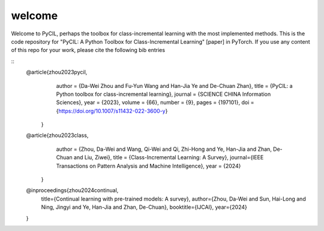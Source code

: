.. _Welcome:
welcome
=========

Welcome to PyCIL, perhaps the toolbox for class-incremental learning with the most implemented methods. This is the code repository for "PyCIL: A Python Toolbox for Class-Incremental Learning" [paper] in PyTorch. If you use any content of this repo for your work, please cite the following bib entries

::
    @article{zhou2023pycil,
        author = {Da-Wei Zhou and Fu-Yun Wang and Han-Jia Ye and De-Chuan Zhan},
        title = {PyCIL: a Python toolbox for class-incremental learning},
        journal = {SCIENCE CHINA Information Sciences},
        year = {2023},
        volume = {66},
        number = {9},
        pages = {197101},
        doi = {https://doi.org/10.1007/s11432-022-3600-y}
      }

    @article{zhou2023class,
        author = {Zhou, Da-Wei and Wang, Qi-Wei and Qi, Zhi-Hong and Ye, Han-Jia and Zhan, De-Chuan and Liu, Ziwei},
        title = {Class-Incremental Learning: A Survey},
        journal={IEEE Transactions on Pattern Analysis and Machine Intelligence},
        year = {2024}
     }

    @inproceedings{zhou2024continual,
        title={Continual learning with pre-trained models: A survey},
        author={Zhou, Da-Wei and Sun, Hai-Long and Ning, Jingyi and Ye, Han-Jia and Zhan, De-Chuan},
        booktitle={IJCAI},
        year={2024}
    }